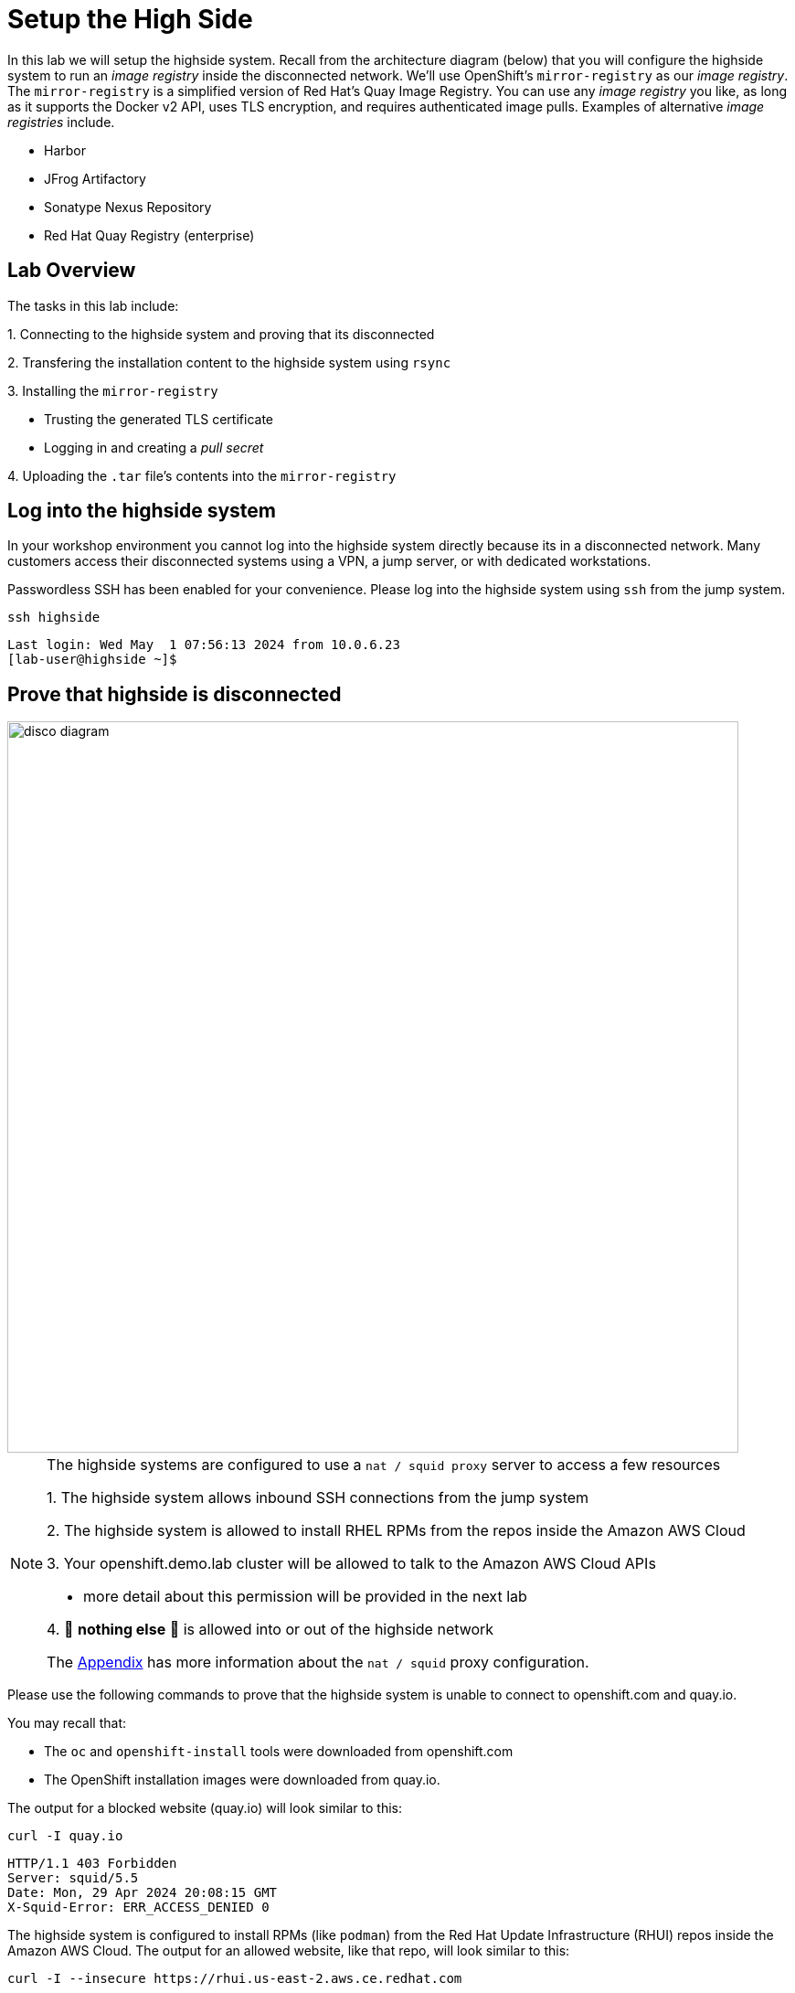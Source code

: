 = Setup the High Side

In this lab we will setup the [.highside]#highside# system.
Recall from the architecture diagram (below) that you will configure the [.highside]#highside# system to run an _image registry_ inside the disconnected network.
We'll use OpenShift's `mirror-registry` as our _image registry_.
The `mirror-registry` is a simplified version of Red Hat's Quay Image Registry.
You can use any _image registry_ you like, as long as it supports the Docker v2 API, [.underline]#uses TLS encryption, and requires authenticated image pulls#.
Examples of alternative _image registries_ include.

* Harbor
* JFrog Artifactory
* Sonatype Nexus Repository
* Red Hat Quay Registry (enterprise)

== Lab Overview

The tasks in this lab include:

{counter:overview}. Connecting to the [.highside]#highside# system and proving that its disconnected

{counter:overview}. Transfering the installation content to the [.highside]#highside# system using `rsync`

{counter:overview}. Installing the `mirror-registry`

* Trusting the generated TLS certificate
* Logging in and creating a _pull secret_

{counter:overview}. Uploading the `.tar` file's contents into the `mirror-registry`

== Log into the highside system

In your workshop environment you cannot log into the [.highside]#highside# system directly because its in a disconnected network.
Many customers access their disconnected systems using a VPN, a jump server, or with dedicated workstations.

Passwordless SSH has been enabled for your convenience.
Please log into the [.highside]#highside# system using `ssh` from the [.lowside]#jump# system.

[.lowside,source,bash,role=execute,subs="attributes"]
----
ssh highside
----
[.output]
----
Last login: Wed May  1 07:56:13 2024 from 10.0.6.23
[lab-user@highside ~]$
----

== Prove that highside is disconnected

image::disco-5.svg[disco diagram,800]

[NOTE]
--
The [.highside]#highside systems# are configured to use a `nat / squid proxy` server to access a few resources

{counter:exceptions}. The [.highside]#highside# system allows inbound SSH connections from the [.lowside]#jump system#

{counter:exceptions}. The [.highside]#highside# system is allowed to install RHEL RPMs from the repos inside the Amazon AWS Cloud

{counter:exceptions}. Your [.highside]#openshift.demo.lab# cluster will be allowed to talk to the Amazon AWS Cloud APIs

** more detail about this permission will be provided in the next lab

{counter:exceptions}. 🛑 **nothing else** 🛑 is allowed into or out of the [.highside]#highside network#

The xref:appendix01.adoc[Appendix] has more information about the `nat / squid` proxy configuration.
--

Please use the following commands to prove that the [.highside]#highside# system is unable to connect to openshift.com and quay.io.

You may recall that:

* The `oc` and `openshift-install` tools were downloaded from openshift.com
* The OpenShift installation images were downloaded from quay.io.

The output for a blocked website (quay.io) will look similar to this:
[.highside,source,bash,role=execute]
----
curl -I quay.io
----
[.output]
----
HTTP/1.1 403 Forbidden
Server: squid/5.5
Date: Mon, 29 Apr 2024 20:08:15 GMT
X-Squid-Error: ERR_ACCESS_DENIED 0
----

The [.highside]#highside# system is configured to install RPMs (like `podman`) from the Red Hat Update Infrastructure (RHUI) repos inside the Amazon AWS Cloud.
The output for an allowed website, like that repo, will look similar to this:
[.highside,source,bash,role=execute]
----
curl -I --insecure https://rhui.us-east-2.aws.ce.redhat.com
----
[.output]
----
HTTP/1.1 200 OK
Server: nginx/1.20.1
Date: Mon, 29 Apr 2024 20:15:51 GMT
----

== Moving the installation content onto highside

[WARNING]
Ensure that your `oc mirror` command has completed successfully before proceeding with this lab.
You can confirm the mirroring has finished by looking in your `tmux` pane to see if your prompt has returned.

[.output]
----
...
info: Mirroring completed in 18m10.33s (39.33MB/s)
Rendering catalog image "ip-10-0-8-121.us-west-2.compute.internal:8443/redhat/redhat-operator-index:v4.14" with file-based catalog 
Writing image mapping to oc-mirror-workspace/results-1714533240/mapping.txt
Writing UpdateService manifests to oc-mirror-workspace/results-1714533240
Writing CatalogSource manifests to oc-mirror-workspace/results-1714533240
Writing ICSP manifests to oc-mirror-workspace/results-1714533240

[lab-user@jump low-side-data]$ 
----

After the `oc-mirror` command has completed, use `rsync` on the [.lowside]#jump# system to copy the installation content into `/mnt/high-side-data` on the [.highside]#highside# system.

[WARNING]
--
Please run the `rsync` command in your `tmux` screen.
This will allow you to keep working on the next section while `rsync` moves ~25 GB of data.
The `rsync` tasks should complete in about 15 minutes.
--

[.lowside,source,bash,role=execute,subs="attributes"]
----
rsync -avP /mnt/low-side-data/ lab-user@highside:/mnt/high-side-data/
----
[.output]
----
...
publish/
publish/.metadata.json
        332,183 100%  332.37kB/s    0:00:00 (xfr#66, to-chk=0/127)

sent 30,795,621,525 bytes  received 1,565 bytes  131,324,618.72 bytes/sec
total size is 30,788,095,434  speedup is 1.00
----

== Creating a Mirror Registry

Now that the [.highside]#highside# system has the mirroring tools and installation content transferred, we can setup the `mirror-registry`.
The command below will change directories and set the `mirror-registry` password to `discopass` for the `init` user.

[.highside,source,bash,role=execute]
----
cd /mnt/high-side-data
./mirror-registry install --initPassword discopass
----
[.output]
----
...
INFO[2023-07-06 15:43:41] Quay installed successfully, config data is stored in /home/lab-user/quay-install
INFO[2023-07-06 15:43:41] Quay is available at https://ip-10-0-51-47.ec2.internal:8443 with credentials (init, discopass)
----

[NOTE]
The `mirror-registry` is installed with a TLS certificate that is not trusted by anything, not even the [.highside]#highside# system where it was installed.

The procedure to trust the `mirror-registry` TLS certificate is simple.
Copy the Certificate Authority file (rootCA.pem) into the Red Hat Enterprise Linux CA trust directory.
Then run the `update-ca-trust` command.

[.highside,source,bash,role=execute]
----
sudo cp -v /home/lab-user/quay-install/quay-rootCA/rootCA.pem /etc/pki/ca-trust/source/anchors/
sudo update-ca-trust
----

After the `mirror-registry` TLS certificate has been trusted, use `podman` to login.
The username is `init` and the password `discopass`.

[.highside,source,bash,role=execute]
----
podman login -u init -p discopass $(hostname):8443
----
[.output]
----
Login Succeeded!
----

The `podman login` command created an authentication file / (_pull secret_) at `/run/user/1000/containers/auth.json`.
Note that the `oc-mirror` command looks for _pull secrets_ in both locations:

* `$HOME/.docker/config.json` (created on the [.lowside]#lowside jump# system)
* `$XDG_RUNTIME_DIR/containers/auth.json` (created on the [.highside]#highside# system)

== Mirroring Content

Now that the [.highside]#highside# system trusts the `mirror-registry's` TLS certificate, and `podman` has logged in and created a new _pull secret_, we're ready to upload the installation images from the `.tar`` file.

We'll begin by adding the `oc`, `oc-mirror` and `openshift-install` commands to the PATH.

[.highside,source,bash,role=execute]
----
sudo mv -v /mnt/high-side-data/oc /bin/
sudo mv -v /mnt/high-side-data/oc-mirror /bin/
sudo mv -v /mnt/high-side-data/openshift-install /bin/
----

[WARNING]
--
Please run the next `oc-mirror` command in your `tmux` screen.
This will allow you to keep working on the next section while `oc-mirror` uploads ~25 GB of data into the `mirror-registry`.
The `oc-mirror` task should complete in about 15 minutes.
--

[.highside,source,bash,role=execute]
----
oc mirror --from=/mnt/high-side-data/mirror_seq1_000000.tar docker://$(hostname):8443
----
[.output]
----
...

info: Mirroring completed in 18m10.33s (39.33MB/s)
Rendering catalog image "ip-10-0-8-121.us-west-2.compute.internal:8443/redhat/redhat-operator-index:v4.14" with file-based catalog 
Writing image mapping to oc-mirror-workspace/results-1714533240/mapping.txt
Writing UpdateService manifests to oc-mirror-workspace/results-1714533240
Writing CatalogSource manifests to oc-mirror-workspace/results-1714533240
Writing ICSP manifests to oc-mirror-workspace/results-1714533240

[lab-user@highside ~]$ 
----

[TIP]
--
You can click the *Desktop* button and use Firefox to login to your new `mirror-registry`.
You can even see the OpenShift installation images begin to appear.
Don't spend too much time exploring the `mirror-registry's` web pages.
We need to start the next section, **Installing OpenShift**
--

image::vnc-disco-registry-bookmark.png[Desktop / VNC button]
